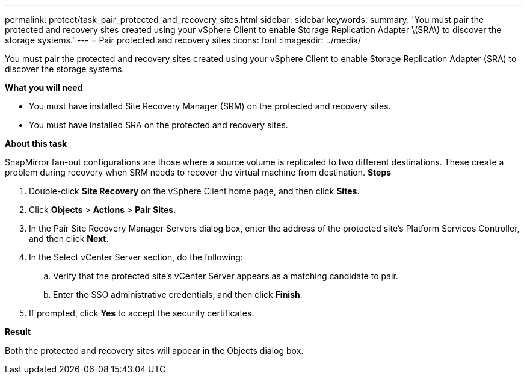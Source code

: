 ---
permalink: protect/task_pair_protected_and_recovery_sites.html
sidebar: sidebar
keywords:
summary: 'You must pair the protected and recovery sites created using your vSphere Client to enable Storage Replication Adapter \(SRA\) to discover the storage systems.'
---
= Pair protected and recovery sites
:icons: font
:imagesdir: ../media/

[.lead]
You must pair the protected and recovery sites created using your vSphere Client to enable Storage Replication Adapter (SRA) to discover the storage systems.

*What you will need*

* You must have installed Site Recovery Manager (SRM) on the protected and recovery sites.
* You must have installed SRA on the protected and recovery sites.

*About this task*

SnapMirror fan-out configurations are those where a source volume is replicated to two different destinations. These create a problem during recovery when SRM needs to recover the virtual machine from destination.
// https://jira.ngage.netapp.com/browse/OTVDOC-208 updated
*Steps*

. Double-click *Site Recovery* on the vSphere Client home page, and then click *Sites*.
. Click *Objects* > *Actions* > *Pair Sites*.
. In the Pair Site Recovery Manager Servers dialog box, enter the address of the protected site's Platform Services Controller, and then click *Next*.
. In the Select vCenter Server section, do the following:
 .. Verify that the protected site's vCenter Server appears as a matching candidate to pair.
 .. Enter the SSO administrative credentials, and then click *Finish*.
. If prompted, click *Yes* to accept the security certificates.

*Result*

Both the protected and recovery sites will appear in the Objects dialog box.
